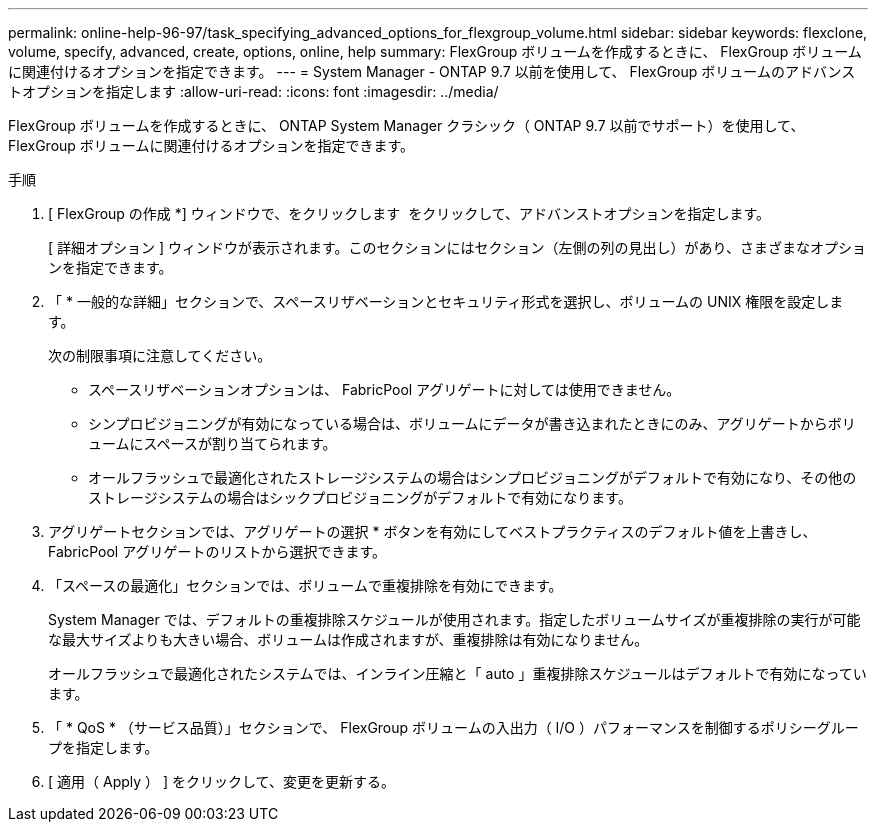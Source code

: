 ---
permalink: online-help-96-97/task_specifying_advanced_options_for_flexgroup_volume.html 
sidebar: sidebar 
keywords: flexclone, volume, specify, advanced, create, options, online, help 
summary: FlexGroup ボリュームを作成するときに、 FlexGroup ボリュームに関連付けるオプションを指定できます。 
---
= System Manager - ONTAP 9.7 以前を使用して、 FlexGroup ボリュームのアドバンストオプションを指定します
:allow-uri-read: 
:icons: font
:imagesdir: ../media/


[role="lead"]
FlexGroup ボリュームを作成するときに、 ONTAP System Manager クラシック（ ONTAP 9.7 以前でサポート）を使用して、 FlexGroup ボリュームに関連付けるオプションを指定できます。

.手順
. [ FlexGroup の作成 *] ウィンドウで、をクリックします image:../media/advanced_options.gif[""] をクリックして、アドバンストオプションを指定します。
+
[ 詳細オプション ] ウィンドウが表示されます。このセクションにはセクション（左側の列の見出し）があり、さまざまなオプションを指定できます。

. 「 * 一般的な詳細」セクションで、スペースリザベーションとセキュリティ形式を選択し、ボリュームの UNIX 権限を設定します。
+
次の制限事項に注意してください。

+
** スペースリザベーションオプションは、 FabricPool アグリゲートに対しては使用できません。
** シンプロビジョニングが有効になっている場合は、ボリュームにデータが書き込まれたときにのみ、アグリゲートからボリュームにスペースが割り当てられます。
** オールフラッシュで最適化されたストレージシステムの場合はシンプロビジョニングがデフォルトで有効になり、その他のストレージシステムの場合はシックプロビジョニングがデフォルトで有効になります。


. アグリゲートセクションでは、アグリゲートの選択 * ボタンを有効にしてベストプラクティスのデフォルト値を上書きし、 FabricPool アグリゲートのリストから選択できます。
. 「スペースの最適化」セクションでは、ボリュームで重複排除を有効にできます。
+
System Manager では、デフォルトの重複排除スケジュールが使用されます。指定したボリュームサイズが重複排除の実行が可能な最大サイズよりも大きい場合、ボリュームは作成されますが、重複排除は有効になりません。

+
オールフラッシュで最適化されたシステムでは、インライン圧縮と「 auto 」重複排除スケジュールはデフォルトで有効になっています。

. 「 * QoS * （サービス品質）」セクションで、 FlexGroup ボリュームの入出力（ I/O ）パフォーマンスを制御するポリシーグループを指定します。
. [ 適用（ Apply ） ] をクリックして、変更を更新する。

